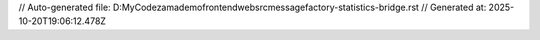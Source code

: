 // Auto-generated file: D:\MyCode\zama\demo\frontend\web\src\message\factory-statistics-bridge.rst
// Generated at: 2025-10-20T19:06:12.478Z